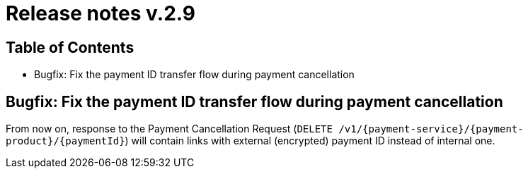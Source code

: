 = Release notes v.2.9

== Table of Contents
* Bugfix: Fix the payment ID transfer flow during payment cancellation

== Bugfix: Fix the payment ID transfer flow during payment cancellation
From now on, response to the Payment Cancellation Request (`DELETE /v1/{payment-service}/{payment-product}/{paymentId}`)
will contain links with external (encrypted) payment ID instead of internal one.
